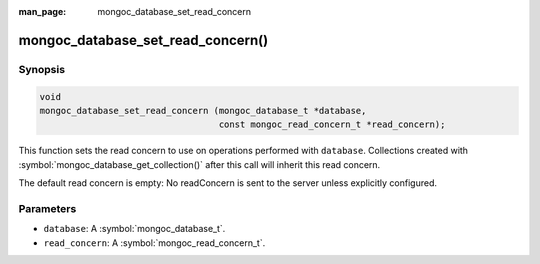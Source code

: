 :man_page: mongoc_database_set_read_concern

mongoc_database_set_read_concern()
==================================

Synopsis
--------

.. code-block:: c

  void
  mongoc_database_set_read_concern (mongoc_database_t *database,
                                    const mongoc_read_concern_t *read_concern);

This function sets the read concern to use on operations performed with ``database``. Collections created with :symbol:`mongoc_database_get_collection()` after this call will inherit this read concern.

The default read concern is empty: No readConcern is sent to the server unless explicitly configured.

Parameters
----------

* ``database``: A :symbol:`mongoc_database_t`.
* ``read_concern``: A :symbol:`mongoc_read_concern_t`.

